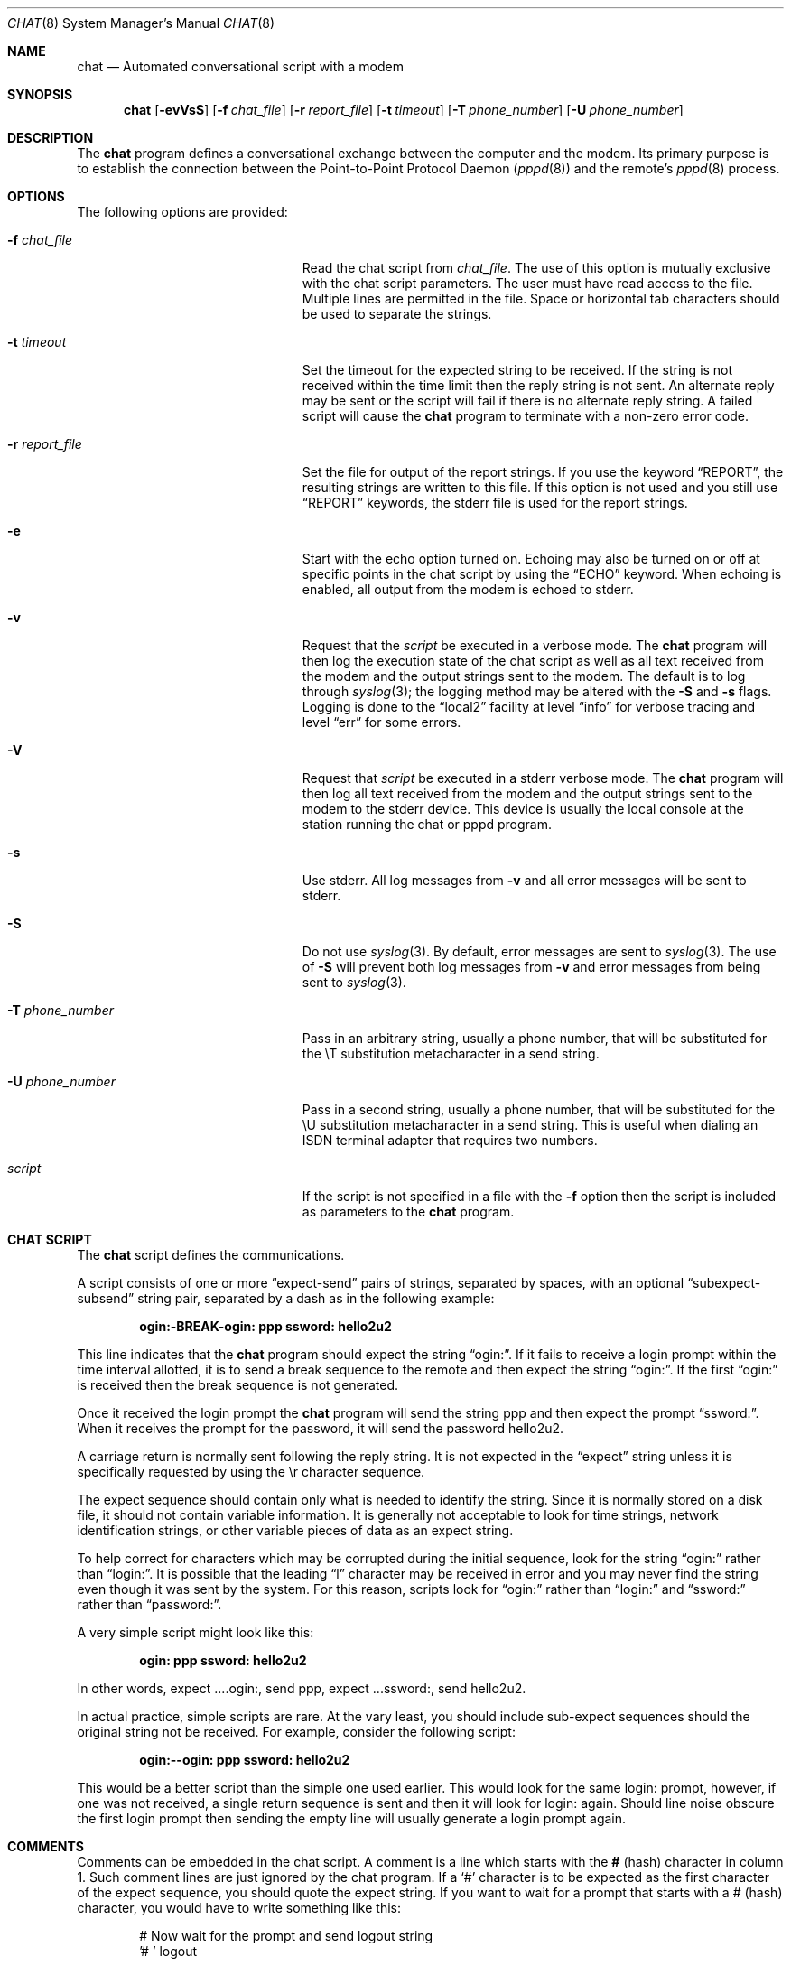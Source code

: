 .\" -*- nroff -*-
.\" manual page [] for chat 1.8
.\" $FreeBSD: src/usr.bin/chat/chat.8,v 1.15.2.3 2003/02/24 22:37:41 trhodes Exp $
.Dd September 27, 1996
.Dt CHAT 8
.Os
.Sh NAME
.Nm chat
.Nd Automated conversational script with a modem
.Sh SYNOPSIS
.Nm
.Op Fl evVsS
.Op Fl f Ar chat_file
.Op Fl r Ar report_file
.Op Fl t Ar timeout
.Op Fl T Ar phone_number
.Op Fl U Ar phone_number
.Sh DESCRIPTION
The
.Nm
program defines a conversational exchange between the computer and the modem.
Its primary purpose is to establish the
connection between the Point-to-Point Protocol Daemon
.Xr ( pppd 8 )
and the remote's
.Xr pppd 8
process.
.Sh OPTIONS
The following options are provided:
.Bl -tag -width ".Fl U Ar phone_number" -offset indent
.It Fl f Ar chat_file
Read the chat script from
.Ar chat_file .
The use of this option is mutually exclusive with the chat script parameters.
The user must have read access to the file.
Multiple lines are permitted in the file.
Space or horizontal tab characters should be used to separate the strings.
.It Fl t Ar timeout
Set the timeout for the expected string to be received.
If the string
is not received within the time limit then the reply string is not sent.
An alternate reply may be sent or the script will fail if there
is no alternate reply string.
A failed script will cause the
.Nm
program to terminate with a non-zero error code.
.It Fl r Ar report_file
Set the file for output of the report strings.
If you use the keyword
.Dq REPORT ,
the resulting strings are written to this file.
If this option is not used and you still use
.Dq REPORT
keywords, the stderr file is used for the report strings.
.It Fl e
Start with the echo option turned on.
Echoing may also be turned on
or off at specific points in the chat script by using the
.Dq ECHO
keyword.
When echoing is enabled, all output from the modem is echoed to stderr.
.It Fl v
Request that the
.Ar script
be executed in a verbose mode.
The
.Nm
program will then log the execution state of the chat
script as well as all text received from the modem and the output
strings sent to the modem.
The default is to log through
.Xr syslog 3 ;
the logging method may be altered with the
.Fl S
and
.Fl s
flags.
Logging is done to the
.Dq local2
facility at level
.Dq info
for verbose tracing and level
.Dq err
for some errors.
.It Fl V
Request that
.Ar script
be executed in a stderr verbose mode.
The
.Nm
program will then log all text received from the
modem and the output strings sent to the modem to the stderr device.
This
device is usually the local console at the station running the chat or
pppd program.
.It Fl s
Use stderr.
All log messages from
.Fl v
and all error messages will be sent to stderr.
.It Fl S
Do not use
.Xr syslog 3 .
By default, error messages are sent to
.Xr syslog 3 .
The use of
.Fl S
will prevent both log messages from
.Fl v
and error messages from being sent to
.Xr syslog 3 .
.It Fl T Ar phone_number
Pass in an arbitrary string, usually a phone number, that will be
substituted for the \eT substitution metacharacter in a send string.
.It Fl U Ar phone_number
Pass in a second string, usually a phone number, that will be
substituted for the \eU substitution metacharacter in a send string.
This is useful when dialing an ISDN terminal adapter that requires two
numbers.
.It Ar script
If the script is not specified in a file with the
.Fl f
option then the script is included as parameters to the
.Nm
program.
.El
.Sh CHAT SCRIPT
The
.Nm
script defines the communications.
.Pp
A script consists of one or more
.Dq expect-send
pairs of strings, separated by spaces, with an optional
.Dq subexpect-subsend
string pair, separated by a dash as in the following example:
.Pp
.Dl ogin:-BREAK-ogin: ppp ssword: hello2u2
.Pp
This line indicates that the
.Nm
program should expect the string
.Dq ogin: .
If it fails to receive a login prompt within the time interval
allotted, it is to send a break sequence to the remote and then expect the
string
.Dq ogin: .
If the first
.Dq ogin:
is received then the break sequence is not generated.
.Pp
Once it received the login prompt the
.Nm
program will send the string ppp and then expect the prompt
.Dq ssword: .
When it receives the
prompt for the password, it will send the password hello2u2.
.Pp
A carriage return is normally sent following the reply string.
It is not expected in the
.Dq expect
string unless it is specifically requested by using the \er character sequence.
.Pp
The expect sequence should contain only what is needed to identify the string.
Since it is normally stored on a disk file, it should not contain
variable information.
It is generally not acceptable to look for time
strings, network identification strings, or other variable pieces of data as
an expect string.
.Pp
To help correct for characters which may be corrupted during the initial
sequence, look for the string
.Dq ogin:
rather than
.Dq login: .
It is possible that the leading
.Dq l
character may be received in error and you may never
find the string even though it was sent by the system.
For this reason, scripts look for
.Dq ogin:
rather than
.Dq login:
and
.Dq ssword:
rather than
.Dq password: .
.Pp
A very simple script might look like this:
.Pp
.Dl ogin: ppp ssword: hello2u2
.Pp
In other words, expect ....ogin:, send ppp, expect ...ssword:, send hello2u2.
.Pp
In actual practice, simple scripts are rare.
At the vary least, you
should include sub-expect sequences should the original string not be
received.
For example, consider the following script:
.Pp
.Dl ogin:--ogin: ppp ssword: hello2u2
.Pp
This would be a better script than the simple one used earlier.
This would look
for the same login: prompt, however, if one was not received, a single
return sequence is sent and then it will look for login: again.
Should line
noise obscure the first login prompt then sending the empty line will
usually generate a login prompt again.
.Sh COMMENTS
Comments can be embedded in the chat script.
A comment is a line which
starts with the
.Sy #
(hash) character in column 1.
Such comment lines are just ignored by the chat program.
If a
.Sq #
character is to
be expected as the first character of the expect sequence, you should
quote the expect string.
If you want to wait for a prompt that starts with a # (hash)
character, you would have to write something like this:
.Bd -literal -offset indent
# Now wait for the prompt and send logout string
.br
\&'# ' logout
.Ed
.Sh ABORT STRINGS
Many modems will report the status of the call as a string.
These strings may be
.Dq CONNECTED
or
.Dq NO CARRIER
or
.Dq BUSY .
It is often desirable to terminate the script should the modem fail to
connect to the remote.
The difficulty is that a script would not know
exactly which modem string it may receive.
On one attempt, it may receive
.Dq BUSY
while the next time it may receive
.Dq NO CARRIER .
.Pp
These
.Dq abort
strings may be specified in the script using the
.Dq ABORT
sequence.
It is written in the script as in the following example:
.Pp
.Dl ABORT BUSY ABORT 'NO CARRIER' '' ATZ OK ATDT5551212 CONNECT
.Pp
This sequence will expect nothing; and then send the string ATZ.
The expected response to this is the string
.Dq OK .
When it receives
.Dq OK ,
the string ATDT5551212 to dial the telephone.
The expected string is
.Dq CONNECT .
If the string
.Dq CONNECT
is received the remainder of the script is executed.
However, should the modem find a busy telephone, it will send the string
.Dq BUSY .
This will cause the string to match the abort character sequence.
The script will then fail because it found a match to the abort string.
If it received the string
.Dq NO CARRIER ,
it will abort for the same reason.
Either string may be received.
Either string will terminate the
.Nm
script.
.Sh CLR_ABORT STRINGS
This sequence allows for clearing previously set
.Dq ABORT
strings.
.Dq ABORT
strings are kept in an array of a pre-determined size (at compilation time);
.Dq CLR_ABORT will reclaim the space for cleared
entries so that new strings can use that space.
.Sh SAY STRINGS
The
.Dq SAY
directive allows the script to send strings to the user
at the terminal via standard error.
If
.Nm
is being run by
pppd, and pppd is running as a daemon (detached from its controlling
terminal), standard error will normally be redirected to the file
.Pa /etc/ppp/connect-errors .
.Pp
.Dq SAY
strings must be enclosed in single or double quotes.
If carriage return and line feed are needed in the string to be output,
you must explicitly add them to your string.
.Pp
The
.Dq SAY
strings could be used to give progress messages in sections of
the script where you want to have
.Sq ECHO OFF
but still let the user know what is happening.
An example is:
.Bd -literal -offset indent
ABORT BUSY
ECHO OFF
SAY "Dialling your ISP...\\n"
.br
\&'' ATDT5551212
TIMEOUT 120
SAY "Waiting up to 2 min. for connection... "
CONNECT ''
SAY "Connected, now logging in...\\n"
ogin: account
ssword: pass
$ \c
SAY "Logged in OK ...\\n"
\&...
.Ed
.Pp
This sequence will only present the SAY strings to the user and all
the details of the script will remain hidden.
For example, if the above script works, the user will see:
.Bd -literal -offset indent
Dialling your ISP...
Waiting up to 2 min. for connection... Connected, now logging in...
Logged in OK ...
.Ed
.Sh REPORT STRINGS
A
.Dq report
string is similar to the ABORT string.
The difference
is that the strings, and all characters to the next control character
such as a carriage return, are written to the report file.
.Pp
The report strings may be used to isolate the transmission rate of the
modem's connect string and return the value to the chat user.
The analysis of the report string logic occurs in conjunction with the
other string processing such as looking for the expect string.
The use of the same string for a report and abort sequence is probably not
very useful, however, it is possible.
.Pp
The report strings to no change the completion code of the program.
.Pp
These
.Dq report
strings may be specified in the script using the
.Dq REPORT
sequence.
It is written in the script as in the following example:
.Pp
.Dl REPORT CONNECT ABORT BUSY '' ATDT5551212 CONNECT '' ogin: account
.Pp
This sequence will expect nothing; and then send the string
ATDT5551212 to dial the telephone.
The expected string is
.Dq CONNECT .
If the string
.Dq CONNECT
is received the remainder of the script is executed.
In addition the program will write to the expect-file the string
.Dq CONNECT
plus any characters which follow it such as the connection rate.
.Sh CLR_REPORT STRINGS
This sequence allows for clearing previously set
.Dq REPORT
strings.
.Dq REPORT
strings are kept in an array of a pre-determined size (at compilation time);
.Dq CLR_REPORT
will reclaim the space for cleared
entries so that new strings can use that space.
.Sh ECHO
The echo options controls whether the output from the modem is echoed
to stderr.
This option may be set with the
.Fl e
option, but it can also be controlled by the
.Dq ECHO
keyword.
The
.Dq expect-send
pair
.Dq ECHO ON
enables echoing, and
.Dq ECHO OFF
disables it.
With this keyword you can select which parts of the
conversation should be visible.
For instance, with the following script:
.Bd -literal -offset indent
ABORT   'BUSY'
ABORT   'NO CARRIER'
.br
\&''      ATZ
OK\\r\\n  ATD1234567
\\r\\n    \\c
ECHO    ON
CONNECT \\c
ogin:   account
.Ed
.Pp
all output resulting from modem configuration and dialing is not visible,
but starting with the
.Dq CONNECT
(or
.Dq BUSY )
message, everything will be echoed.
.Sh HANGUP
The HANGUP options control whether a modem hangup should be considered
as an error or not.  This option is useful in scripts for dialling
systems which will hang up and call your system back.  The HANGUP
options can be
.Dq ON
or
.Dq OFF .
.Pp
When HANGUP is set OFF and the modem hangs up (e.g., after the first
stage of logging in to a callback system),
.Nm
will continue
running the script (e.g.\&, waiting for the incoming call and second
stage login prompt). As soon as the incoming call is connected, you
should use the
.Dq HANGUP ON
directive to reinstall normal hang up signal behavior.
Here is a (simple) example script:
.Bd -literal -offset indent
ABORT   'BUSY'
.br
\&''      ATZ
OK\\r\\n  ATD1234567
\\r\\n    \\c
CONNECT \\c
.br
\&'Callback login:' call_back_ID
HANGUP OFF
ABORT "Bad Login"
.br
\&'Callback Password:' Call_back_password
TIMEOUT 120
CONNECT \\c
HANGUP ON
ABORT "NO CARRIER"
ogin:--BREAK--ogin: real_account
\&...
.Ed
.Sh TIMEOUT
The initial timeout value is 45 seconds.
This may be changed using the
.Fl t
parameter.
.Pp
To change the timeout value for the next expect string, the following
example may be used:
.Pp
.Dl ATZ OK ATDT5551212 CONNECT TIMEOUT 10 ogin:--ogin: TIMEOUT 5 assword: hello2u2
.Pp
This will change the timeout to 10 seconds when it expects the login:
prompt.
The timeout is then changed to 5 seconds when it looks for the
password prompt.
.Pp
The timeout, once changed, remains in effect until it is changed again.
.Sh SENDING EOT
The special reply string of
.Dq EOT
indicates that the chat program should send an EOT character to the remote.
This is normally the End-of-file character sequence.
A return character is not sent following the EOT.
.Pp
The EOT sequence may be embedded into the send string using the
sequence
.Dq ^D .
.Sh GENERATING BREAK
The special reply string of
.Dq BREAK
will cause a break condition to be sent.
The break is a special signal on the transmitter.
The normal processing on the receiver is to change the transmission rate.
It may be used to cycle through the available transmission rates on
the remote until you are able to receive a valid login prompt.
.Pp
The break sequence may be embedded into the send string using the
.Dq \eK
sequence.
.Sh ESCAPE SEQUENCES
The expect and reply strings may contain escape sequences.
All of the sequences are legal in the reply string.
Many are legal in the expect.
Those which are not valid in the expect sequence are so indicated.
.Bl -tag -width ".Li \e\e000"
.It Li ''
Expects or sends a null string.
If you send a null string then it will still send the return character.
This sequence may either be a pair of apostrophe or quote characters.
.It Li \eb
represents a backspace character.
.It Li \ec
Suppresses the newline at the end of the reply string.
This is the only method to send a string without a trailing return character.
It must be at the end of the send string.
For example,
the sequence hello\ec will simply send the characters h, e, l, l, o.
.Em ( not valid in expect . )
.It Li \ed
Delay for one second.
The program uses
.Xr sleep 1
which will delay to a maximum of one second.
.Em ( not valid in expect . )
.It Li \eK
Insert a BREAK
.Em ( not valid in expect . )
.It Li \en
Send a newline or linefeed character.
.It Li \eN
Send a null character.
The same sequence may be represented by \e0.
.Em ( not valid in expect . )
.It Li \ep
Pause for a fraction of a second.
The delay is 1/10th of a second.
.Em ( not valid in expect . )
.It Li \eq
Suppress writing the string to
.Xr syslogd 8 .
The string ?????? is
written to the log in its place.
.Em ( not valid in expect . )
.It Li \er
Send or expect a carriage return.
.It Li \es
Represents a space character in the string.
This may be used when it
is not desirable to quote the strings which contains spaces.
The sequence
.Sq HI TIM
and
.Sq HI\esTIM
are the same.
.It Li \et
Send or expect a tab character.
.It Li \e\e
Send or expect a backslash character.
.It Li \e\eddd
Collapse the octal digits (ddd) into a single ASCII character and send that
character.
.Em ( some characters are not valid in expect . )
.It Li ^C
Substitute the sequence with the control character represented by C.
For example, the character DC1 (17) is shown as ^Q.
.Em ( some characters are not valid in expect . )
.El
.Sh TERMINATION CODES
The
.Nm
program will terminate with the following completion codes.
.Bl -tag -width ".Li ..."
.It Li 0
The normal termination of the program.
This indicates that the script
was executed without error to the normal conclusion.
.It Li 1
One or more of the parameters are invalid or an expect string was too
large for the internal buffers.
This indicates that the program as not properly executed.
.It Li 2
An error occurred during the execution of the program.
This may be due
to a read or write operation failing for some reason or chat receiving
a signal such as
.Dv SIGINT .
.It Li 3
A timeout event occurred when there was an
.Dq expect
string without having a
.Dq -subsend
string.
This may mean that you did not program the
script correctly for the condition or that some unexpected event has
occurred and the expected string could not be found.
.It Li 4
The first string marked as an
.Dq ABORT
condition occurred.
.It Li 5
The second string marked as an
.Dq ABORT
condition occurred.
.It Li 6
The third string marked as an
.Dq ABORT
condition occurred.
.It Li 7
The fourth string marked as an
.Dq ABORT
condition occurred.
.It Li ...
The other termination codes are also strings marked as an
.Dq ABORT
condition.
.El
.Pp
Using the termination code, it is possible to determine which event
terminated the script.
It is possible to decide if the string
.Dq BUSY
was received from the modem as opposed to
.Dq NO DIAL TONE .
While the first event may be retried, the second will probably have little
chance of succeeding during a retry.
.Sh SEE ALSO
.Xr uucp 1 Pq Pa net/freebsd-uucp ,
.Xr syslog 3 ,
.Xr syslogd 8 ,
.Xr uucico 8 Pq Pa net/freebsd-uucp
.Pp
Additional information about
.Nm
scripts may be found with UUCP documentation.
The
.Nm
script was taken from the ideas proposed by the scripts used by the
.Xr uucico 8 Pq Pa net/freebsd-uucp
program.
.Sh COPYRIGHT
The
.Nm
program is in public domain.
This is not the GNU public license.
If it breaks then you get to keep both pieces.
